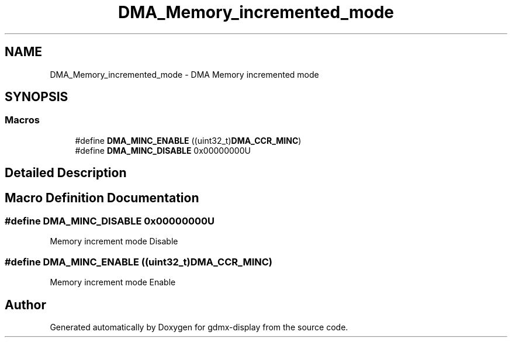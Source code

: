 .TH "DMA_Memory_incremented_mode" 3 "Mon May 24 2021" "gdmx-display" \" -*- nroff -*-
.ad l
.nh
.SH NAME
DMA_Memory_incremented_mode \- DMA Memory incremented mode
.SH SYNOPSIS
.br
.PP
.SS "Macros"

.in +1c
.ti -1c
.RI "#define \fBDMA_MINC_ENABLE\fP   ((uint32_t)\fBDMA_CCR_MINC\fP)"
.br
.ti -1c
.RI "#define \fBDMA_MINC_DISABLE\fP   0x00000000U"
.br
.in -1c
.SH "Detailed Description"
.PP 

.SH "Macro Definition Documentation"
.PP 
.SS "#define DMA_MINC_DISABLE   0x00000000U"
Memory increment mode Disable 
.SS "#define DMA_MINC_ENABLE   ((uint32_t)\fBDMA_CCR_MINC\fP)"
Memory increment mode Enable 
.br
 
.SH "Author"
.PP 
Generated automatically by Doxygen for gdmx-display from the source code\&.
